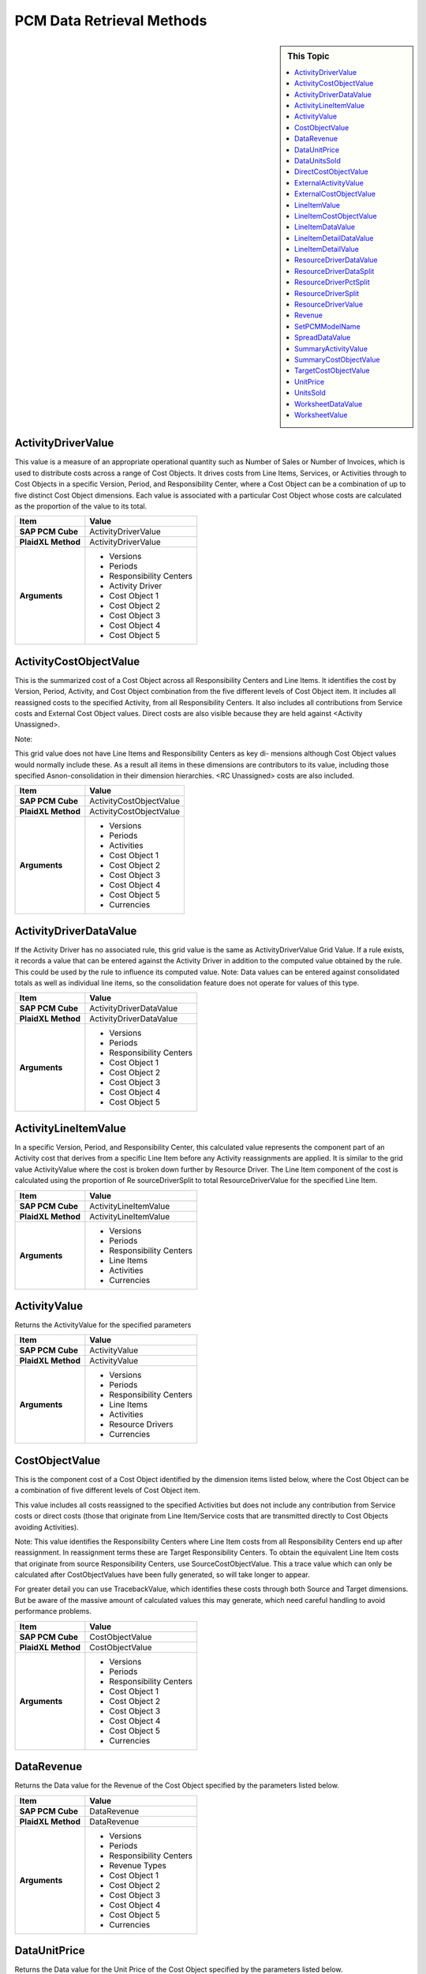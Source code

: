 .. sectionauthor:: Genova Morel <genova.morel@tartansolutions.com>
.. sectionauthor:: Paul Morel <paul.morel@tartansolutions.com>

PCM Data Retrieval Methods
============================

.. sidebar:: This Topic

   .. contents::
      :local:


ActivityDriverValue
--------------------

This value is a measure of an appropriate operational quantity such as Number
of Sales or Number of Invoices, which is used to distribute costs across a range
of Cost Objects. It drives costs from Line Items, Services, or Activities through to
Cost Objects in a specific Version, Period, and Responsibility Center, where a
Cost Object can be a combination of up to five distinct Cost Object dimensions.
Each value is associated with a particular Cost Object whose costs are calculated
as the proportion of the value to its total.


+---------------------+-------------------------------+
| Item                | Value                         |
+=====================+===============================+
| **SAP PCM Cube**    | ActivityDriverValue           |
+---------------------+-------------------------------+
| **PlaidXL Method**  | ActivityDriverValue           |
+---------------------+-------------------------------+
| **Arguments**       | - Versions                    |
|                     | - Periods                     |
|                     | - Responsibility Centers      |
|                     | - Activity Driver             |
|                     | - Cost Object 1               |
|                     | - Cost Object 2               |
|                     | - Cost Object 3               |
|                     | - Cost Object 4               |
|                     | - Cost Object 5               |
+---------------------+-------------------------------+


ActivityCostObjectValue
-------------------------

This is the summarized cost of a Cost Object across all Responsibility Centers and Line Items. It identifies the cost by Version, Period, Activity, and Cost Object combination from the five different levels of Cost Object item. It includes all reassigned costs to the specified Activity, from all Responsibility Centers. It also includes all contributions from Service costs and External Cost Object values. Direct costs are also visible because they are held against <Activity Unassigned>.

Note:

This grid value does not have Line Items and Responsibility Centers as key di-
mensions although Cost Object values would normally include these. As a result all items in these dimensions are contributors to its value, including those specified Asnon-consolidation in their dimension hierarchies. <RC Unassigned> costs are also included.


+---------------------+-------------------------------+
| Item                | Value                         |
+=====================+===============================+
| **SAP PCM Cube**    | ActivityCostObjectValue       |
+---------------------+-------------------------------+
| **PlaidXL Method**  | ActivityCostObjectValue       |
+---------------------+-------------------------------+
| **Arguments**       | - Versions                    |
|                     | - Periods                     |
|                     | - Activities                  |
|                     | - Cost Object 1               |
|                     | - Cost Object 2               |
|                     | - Cost Object 3               |
|                     | - Cost Object 4               |
|                     | - Cost Object 5               |
|                     | - Currencies                  |
+---------------------+-------------------------------+


ActivityDriverDataValue
-------------------------

If the Activity Driver has no associated rule, this grid value is the same as ActivityDriverValue Grid Value. If a rule exists, it records a value that can be entered against the Activity Driver in addition to the computed value obtained by the rule. This could be used by the rule to influence its computed value. Note: Data values can be entered against consolidated totals as well as individual line items, so the consolidation feature does not operate for values of this type.


+---------------------+-------------------------------+
| Item                | Value                         |
+=====================+===============================+
| **SAP PCM Cube**    | ActivityDriverDataValue       |
+---------------------+-------------------------------+
| **PlaidXL Method**  | ActivityDriverDataValue       |
+---------------------+-------------------------------+
| **Arguments**       | - Versions                    |
|                     | - Periods                     |
|                     | - Responsibility Centers      |
|                     | - Cost Object 1               |
|                     | - Cost Object 2               |
|                     | - Cost Object 3               |
|                     | - Cost Object 4               |
|                     | - Cost Object 5               |
+---------------------+-------------------------------+


ActivityLineItemValue
-------------------------
In a specific Version, Period, and Responsibility Center, this calculated value represents the component part of an Activity cost that derives from a specific Line Item before any Activity reassignments are applied. It is similar to the grid value ActivityValue where the cost is broken down further by Resource Driver. The Line Item component of the cost is calculated using the proportion of Re sourceDriverSplit to total ResourceDriverValue for the specified Line Item.

+---------------------+-------------------------------+
| Item                | Value                         |
+=====================+===============================+
| **SAP PCM Cube**    | ActivityLineItemValue         |
+---------------------+-------------------------------+
| **PlaidXL Method**  | ActivityLineItemValue         |
+---------------------+-------------------------------+
| **Arguments**       | - Versions                    |
|                     | - Periods                     |
|                     | - Responsibility Centers      |
|                     | - Line Items                  |
|                     | - Activities                  |
|                     | - Currencies                  |
+---------------------+-------------------------------+


ActivityValue
-------------------------

Returns the ActivityValue for the specified parameters


+---------------------+-------------------------------+
| Item                | Value                         |
+=====================+===============================+
| **SAP PCM Cube**    | ActivityValue                 |
+---------------------+-------------------------------+
| **PlaidXL Method**  | ActivityValue                 |
+---------------------+-------------------------------+
| **Arguments**       | - Versions                    |
|                     | - Periods                     |
|                     | - Responsibility Centers      |
|                     | - Line Items                  |
|                     | - Activities                  |
|                     | - Resource Drivers            |
|                     | - Currencies                  |
+---------------------+-------------------------------+


CostObjectValue
-------------------------

This is the component cost of a Cost Object identified by the dimension items listed below, where the Cost Object can be a combination of five different levels of Cost Object item. 

This value includes all costs reassigned to the specified Activities but does not include any contribution from Service costs or direct costs (those that originate from Line Item/Service costs that are transmitted directly to Cost Objects avoiding Activities). 

Note: 
This value identifies the Responsibility Centers where Line Item costs from all Responsibility Centers end up after reassignment. In reassignment terms these are Target Responsibility Centers. To obtain the equivalent Line Item costs that originate from source Responsibility Centers, use SourceCostObjectValue. This a trace value which can only be calculated after CostObjectValues have been fully generated, so will take longer to appear. 

For greater detail you can use TracebackValue, which identifies these costs through both Source and Target dimensions. But be aware of the massive amount of calculated values this may generate, which need careful handling to avoid performance problems.

+---------------------+-------------------------------+
| Item                | Value                         |
+=====================+===============================+
| **SAP PCM Cube**    | CostObjectValue               |
+---------------------+-------------------------------+
| **PlaidXL Method**  | CostObjectValue               |
+---------------------+-------------------------------+
| **Arguments**       | - Versions                    |
|                     | - Periods                     |
|                     | - Responsibility Centers      |
|                     | - Cost Object 1               |
|                     | - Cost Object 2               |
|                     | - Cost Object 3               |
|                     | - Cost Object 4               |
|                     | - Cost Object 5               |
|                     | - Currencies                  |
+---------------------+-------------------------------+


DataRevenue
-------------------------

Returns the Data value for the Revenue of the Cost Object specified by the parameters listed below.

+---------------------+-------------------------------+
| Item                | Value                         |
+=====================+===============================+
| **SAP PCM Cube**    | DataRevenue                   |
+---------------------+-------------------------------+
| **PlaidXL Method**  | DataRevenue                   |
+---------------------+-------------------------------+
| **Arguments**       | - Versions                    |
|                     | - Periods                     |
|                     | - Responsibility Centers      |
|                     | - Revenue Types               |
|                     | - Cost Object 1               |
|                     | - Cost Object 2               |
|                     | - Cost Object 3               |
|                     | - Cost Object 4               |
|                     | - Cost Object 5               |
|                     | - Currencies                  |
+---------------------+-------------------------------+


DataUnitPrice
-------------------------

Returns the Data value for the Unit Price of the Cost Object specified by the parameters listed below.


+---------------------+-------------------------------+
| Item                | Value                         |
+=====================+===============================+
| **SAP PCM Cube**    | DataUnitPrice                 |
+---------------------+-------------------------------+
| **PlaidXL Method**  | DataUnitPrice                 |
+---------------------+-------------------------------+
| **Arguments**       | - Versions                    |
|                     | - Periods                     |
|                     | - Responsibility Centers      |
|                     | - Cost Object 1               |
|                     | - Cost Object 2               |
|                     | - Cost Object 3               |
|                     | - Cost Object 4               |
|                     | - Cost Object 5               |
|                     | - Currencies                  |
+---------------------+-------------------------------+


DataUnitsSold
-------------------------

Returns the Data value for the Units Sold of the Cost Object specified by the parameters listed below.

+---------------------+-------------------------------+
| Item                | Value                         |
+=====================+===============================+
| **SAP PCM Cube**    | DataUnitPrice                 |
+---------------------+-------------------------------+
| **PlaidXL Method**  | DataUnitPrice                 |
+---------------------+-------------------------------+
| **Arguments**       | - Versions                    |
|                     | - Periods                     |
|                     | - Responsibility Centers      |
|                     | - Revenue Types               |
|                     | - Cost Object 1               |
|                     | - Cost Object 2               |
|                     | - Cost Object 3               |
|                     | - Cost Object 4               |
|                     | - Cost Object 5               |
+---------------------+-------------------------------+


DirectCostObjectValue
-------------------------

This is the component cost of a Cost Object that derives from specific Cost Object Type Line Items, where the Cost Object can be a combination of five different levels of Cost Object item. The Line Item must have been defined as Cost Object Type Line Item in the Line Items dimension screen. This means its costs avoid being distributed across Activities and are directly assigned to Cost Objects. 

Note: 
This value does not include any contribution from Service costs or direct Service costs.

+---------------------+-------------------------------+
| Item                | Value                         |
+=====================+===============================+
| **SAP PCM Cube**    | DirectCostObjectValue         |
+---------------------+-------------------------------+
| **PlaidXL Method**  | DirectCostObjectValue         |
+---------------------+-------------------------------+
| **Arguments**       | - Versions                    |
|                     | - Periods                     |
|                     | - Responsibility Centers      |
|                     | - Line Items                  |
|                     | - Cost Object 1               |
|                     | - Cost Object 2               |
|                     | - Cost Object 3               |
|                     | - Cost Object 4               |
|                     | - Cost Object 5               |
|                     | - Currencies                  |
+---------------------+-------------------------------+



ExternalActivityValue
-------------------------

Returns the basic value of the external costs associated with specific Activity LineItemValues.


+---------------------+-------------------------------+
| Item                | Value                         |
+=====================+===============================+
| **SAP PCM Cube**    | ExternalActivityValue         |
+---------------------+-------------------------------+
| **PlaidXL Method**  | ExternalActivityValue         |
+---------------------+-------------------------------+
| **Arguments**       | - Versions                    |
|                     | - Periods                     |
|                     | - Responsibility Centers      |
|                     | - Line Items                  |
|                     | - Activities                  |
|                     | - Resource Drivers            |
|                     | - Currencies                  |
+---------------------+-------------------------------+


ExternalCostObjectValue
-------------------------

Returns the basic value of the external costs associated with specific CostOb jectValues. 

Note: 
CostObjectValues are not calculated On Demand due to the large number of Cost Object combinations in a model. They are either calculated automatically by the Calculation Engine or by command using the CalculateSlice function. As a result when using this function you should consider making use of the function: RestrictCombinationCostObjectValue. 

This allows you to limit the number of combinations to those that have a value within a specific range.


+---------------------+-------------------------------+
| Item                | Value                         |
+=====================+===============================+
| **SAP PCM Cube**    | ExternalCostObjectValue       |
+---------------------+-------------------------------+
| **PlaidXL Method**  | ExternalCostObjectValue       |
+---------------------+-------------------------------+
| **Arguments**       | - Versions                    |
|                     | - Periods                     |
|                     | - Responsibility Centers      |
|                     | - Line Items                  |
|                     | - Activities                  |
|                     | - Cost Object 1               |
|                     | - Cost Object 2               |
|                     | - Cost Object 3               |
|                     | - Cost Object 4               |
|                     | - Cost Object 5               |
|                     | - Currencies                  |
+---------------------+-------------------------------+


LineItemValue
-------------------------

This function is not available for Objectives and Metrics type models. Returns the Line Item value for the specified parameters.


+---------------------+-------------------------------+
| Item                | Value                         |
+=====================+===============================+
| **SAP PCM Cube**    | LineItemValue                 |
+---------------------+-------------------------------+
| **PlaidXL Method**  | LineItemValue                 |
+---------------------+-------------------------------+
| **Arguments**       | - Versions                    |
|                     | - Periods                     |
|                     | - Responsibility Centers      |
|                     | - Line Items                  |
|                     | - Currencies                  |
+---------------------+-------------------------------+


LineItemCostObjectValue
-------------------------

Returns the LineItemCostObjectValue for the specified parameters. 

Note: 
CostObjectValues are not calculated On Demand due to the large number of Cost Object combinations in a model. They are either calculated automatically by the Calculation Engine or by command using the CalculateSlice function. As a result when using this function you should consider making use of the functions: 

• IsCostObjectCalculated 
• RestrictCombinationCostObjectValue 

The first allows you to find out if the value you want has been calculated yet and the other allows you to limit the number of combinations to those that have a non zero value in specific Versions and Periods.

+---------------------+-------------------------------+
| Item                | Value                         |
+=====================+===============================+
| **SAP PCM Cube**    | LineItemCostObjectValue       |
+---------------------+-------------------------------+
| **PlaidXL Method**  | LineItemCostObjectValue       |
+---------------------+-------------------------------+
| **Arguments**       | - Versions                    |
|                     | - Periods                     |
|                     | - Responsibility Centers      |
|                     | - Cost Object 1               |
|                     | - Cost Object 2               |
|                     | - Cost Object 3               |
|                     | - Cost Object 4               |
|                     | - Cost Object 5               | 
|                     | - Currencies                  |
+---------------------+-------------------------------+



LineItemDataValue
-------------------------

This function is not available for Objectives and Metrics type models. Returns the Data value for the Line Item specified by the dimension items listed below.

+---------------------+-------------------------------+
| Item                | Value                         |
+=====================+===============================+
| **SAP PCM Cube**    | LineItemDataValue             |
+---------------------+-------------------------------+
| **PlaidXL Method**  | LineItemDataValue             |
+---------------------+-------------------------------+
| **Arguments**       | - Versions                    |
|                     | - Periods                     |
|                     | - Responsibility Centers      |
|                     | - Line Items                  | 
|                     | - Currencies                  |
+---------------------+-------------------------------+


LineItemDetailDataValue
-------------------------

This function is not available for Objectives and Metrics type models. Returns the Data value for the Line Item Detail item specified by the dimension items listed below. TheLineItem Detail Datavalueisalways referenced through an associated Line Item.

+---------------------+-------------------------------+
| Item                | Value                         |
+=====================+===============================+
| **SAP PCM Cube**    | LineItemDetailDataValue       |
+---------------------+-------------------------------+
| **PlaidXL Method**  | LineItemDetailDataValue       |
+---------------------+-------------------------------+
| **Arguments**       | - Versions                    |
|                     | - Periods                     |
|                     | - Responsibility Centers      |
|                     | - Line Items                  |
|                     | - Line Item Details           | 
|                     | - Currencies                  |
+---------------------+-------------------------------+


LineItemDetailValue
-------------------------

This function is not available for Objectives and Metrics type models. Returns the non-currency Line Item Detail value for the specified dimension items listed below. The Line Item Detail value is always referenced through an associated Line Item.

+---------------------+-------------------------------+
| Item                | Value                         |
+=====================+===============================+
| **SAP PCM Cube**    | LineItemDetailValue           |
+---------------------+-------------------------------+
| **PlaidXL Method**  | LineItemDetailValue           |
+---------------------+-------------------------------+
| **Arguments**       | - Versions                    |
|                     | - Periods                     |
|                     | - Responsibility Centers      |
|                     | - Line Items                  |
|                     | - Line Item Details           | 
|                     | - Currencies                  |
+---------------------+-------------------------------+


ResourceDriverDataValue
-------------------------

Returns the Data value for the Resource Driver specified by the parameters listed below.

+---------------------+-------------------------------+
| Item                | Value                         |
+=====================+===============================+
| **SAP PCM Cube**    | ResourceDriverDataValue       |
+---------------------+-------------------------------+
| **PlaidXL Method**  | ResourceDriverDataValue       |
+---------------------+-------------------------------+
| **Arguments**       | - Versions                    |
|                     | - Periods                     |
|                     | - Responsibility Centers      |
|                     | - Resource Drivers            |
+---------------------+-------------------------------+


ResourceDriverDataSplit
-------------------------

Returns the Data value for the “Resource Driver Split” specified by the parameters listed below.

+---------------------+-------------------------------+
| Item                | Value                         |
+=====================+===============================+
| **SAP PCM Cube**    | ResourceDriverDataSplit       |
+---------------------+-------------------------------+
| **PlaidXL Method**  | ResourceDriverDataSplit       |
+---------------------+-------------------------------+
| **Arguments**       | - Versions                    |
|                     | - Periods                     |
|                     | - Responsibility Centers      |
|                     | - Resource Drivers            |         
|                     | - Activities                  |
+---------------------+-------------------------------+


ResourceDriverPctSplit
-------------------------

Returns the Resource Driver Split by percentage (range 0-100) for the specified parameters.

+---------------------+-------------------------------+
| Item                | Value                         |
+=====================+===============================+
| **SAP PCM Cube**    | ResourceDriverPctSplit        |
+---------------------+-------------------------------+
| **PlaidXL Method**  | ResourceDriverPctSplit        |
+---------------------+-------------------------------+
| **Arguments**       | - Versions                    |
|                     | - Periods                     |
|                     | - Responsibility Centers      |
|                     | - Resource Drivers            |         
|                     | - Activities                  |
+---------------------+-------------------------------+


ResourceDriverSplit
-------------------------

Returns the ResourceDriverSplit value for the specified parameters.

+---------------------+-------------------------------+
| Item                | Value                         |
+=====================+===============================+
| **SAP PCM Cube**    | ResourceDriverSplit           |
+---------------------+-------------------------------+
| **PlaidXL Method**  | ResourceDriverSplit           |
+---------------------+-------------------------------+
| **Arguments**       | - Versions                    |
|                     | - Periods                     |
|                     | - Responsibility Centers      |
|                     | - Resource Drivers            |         
|                     | - Activities                  |
+---------------------+-------------------------------+


ResourceDriverValue
-------------------------

Returns the ResourceDriverValue for the specified parameters.

+---------------------+-------------------------------+
| Item                | Value                         |
+=====================+===============================+
| **SAP PCM Cube**    | ResourceDriverValue           |
+---------------------+-------------------------------+
| **PlaidXL Method**  | ResourceDriverValue           |
+---------------------+-------------------------------+
| **Arguments**       | - Versions                    |
|                     | - Periods                     |
|                     | - Responsibility Centers      |
|                     | - Resource Drivers            |         
+---------------------+-------------------------------+

Revenue
-------------------------

Returns the Revenue for the specified parameters. 

Note: 
CostObjectValues are not calculated On Demand due to the large number of Cost Object combinations in a model. They are either calculated automatically by the Calculation Engine or by command using the CalculateSlice function. As a result when using this function you could consider making use of the function: 

• RestrictCombinationDataRevenue 

This allows you to limit the number of combinations to those that have had a Revenue value entered against them.

+---------------------+-------------------------------+
| Item                | Value                         |
+=====================+===============================+
| **SAP PCM Cube**    | Revenue                       |
+---------------------+-------------------------------+
| **PlaidXL Method**  | Revenue                       |
+---------------------+-------------------------------+
| **Arguments**       | - Versions                    |
|                     | - Periods                     |
|                     | - Responsibility Centers      |
|                     | - Revenue Types               |
|                     | - Cost Object 1               |
|                     | - Cost Object 2               |
|                     | - Cost Object 3               |
|                     | - Cost Object 4               |
|                     | - Cost Object 5               |
|                     | - Currencies                  |         
+---------------------+-------------------------------+


SetPCMModelName
-------------------------

Closes the current open PCM model and open a new one. Notice, you can use one SetPCMModelName per tab. 

This function is primary used for What-If analysis. A user can set multiple tabs connecting to multiple models and check for variances.

This view shows the function opening the “International_Motors” before retrieving data.



SpreadDataValue
-------------------------

This function is not available to Objectives and Metrics models. Returns the Data value for the Spread specified by the dimensions listed below. Although the Spread dimension was designed to contain values that are to be calculated across time, in fact this dimension can contain any calculated or input values that only need to be dimensioned by Version and Period, thus making it ideal for producing fast calculations.

+---------------------+-------------------------------+
| Item                | Value                         |
+=====================+===============================+
| **SAP PCM Cube**    | SpreadDataValue               |
+---------------------+-------------------------------+
| **PlaidXL Method**  | SpreadDataValue               |
+---------------------+-------------------------------+
| **Arguments**       | - Versions                    |
|                     | - Periods                     |
|                     | - Spreads                     |         
+---------------------+-------------------------------+


SummaryActivityValue
-------------------------

Returns the variable part of all Line Items that contribute to the Activities specified by the parameters listed below.

+---------------------+-------------------------------+
| Item                | Value                         |
+=====================+===============================+
| **SAP PCM Cube**    | SummaryActivityValue          |
+---------------------+-------------------------------+
| **PlaidXL Method**  | SummaryActivityValue          |
+---------------------+-------------------------------+
| **Arguments**       | - Versions                    |
|                     | - Periods                     |
|                     | - Responsibility Centers      |
|                     | - Activities                  |
|                     | - Currencies                  | 
+---------------------+-------------------------------+


SummaryCostObjectValue
-------------------------

Returns the SummaryCostObjectValue for the specified parameters. 

Note: 
CostObjectValues are not calculated On Demand due to the large number of Cost Object combinations in a model. They are either calculated automatically by the Calculation Engine or by command using the CalculateSlice function. As a result when using this function you should consider making use of the functions: 

• IsCostObjectCalculated 
• RestrictCombinationCostObjectValue

The first allows you to find out if the value you want has been calculated yet and the other allows you to limit the number of combinations to those that have a nonzero value in specific Versions and Periods.


+---------------------+-------------------------------+
| Item                | Value                         |
+=====================+===============================+
| **SAP PCM Cube**    | SummaryCostObjectValue        |
+---------------------+-------------------------------+
| **PlaidXL Method**  | SummaryCostObjectValue        |
+---------------------+-------------------------------+
| **Arguments**       | - Versions                    |
|                     | - Periods                     |
|                     | - Responsibility Centers      |
|                     | - Cost Object 1               |
|                     | - Cost Object 2               |
|                     | - Cost Object 3               |
|                     | - Cost Object 4               |
|                     | - Cost Object 5               |
|                     | - Currencies                  |         
+---------------------+-------------------------------+


TargetCostObjectValue
-------------------------

Returns the TargetCostObjectValue for the specified parameters. 

Note: 
CostObjectValues are not calculated On Demand due to the large number of Cost Object combinations in a model. They are either calculated automatically by the Calculation Engine or by command using the CalculateSlice function. As a result when using this function you should consider making use of the functions: 

• IsCostObjectCalculated 
• RestrictCombinationCostObjectValue 

The first allows you to find out if the value you want has been calculated yet and the other allows you to limit the number of combinations to those that have a nonzero value in specific Versions and Periods.

+---------------------+-------------------------------+
| Item                | Value                         |
+=====================+===============================+
| **SAP PCM Cube**    | TargetCostObjectValue         |
+---------------------+-------------------------------+
| **PlaidXL Method**  | TargetCostObjectValue         |
+---------------------+-------------------------------+
| **Arguments**       | - Versions                    |
|                     | - Periods                     |
|                     | - Responsibility Centers      |
|                     | - Activity                    |
|                     | - Target Resp Centers         | 
|                     | - Target Activity             |
|                     | - Cost Object 1               |
|                     | - Cost Object 2               |
|                     | - Cost Object 3               |
|                     | - Cost Object 4               |
|                     | - Cost Object 5               |
|                     | - Currencies                  |         
+---------------------+-------------------------------+



UnitPrice
-------------------------

Returns the Unit Price for the specified parameters.

+---------------------+-------------------------------+
| Item                | Value                         |
+=====================+===============================+
| **SAP PCM Cube**    | UnitPrice                     |
+---------------------+-------------------------------+
| **PlaidXL Method**  | UnitPrice                     |
+---------------------+-------------------------------+
| **Arguments**       | - Versions                    |
|                     | - Periods                     |
|                     | - Responsibility Centers      |
|                     | - Revenue Types               |
|                     | - Cost Object 1               |
|                     | - Cost Object 2               |
|                     | - Cost Object 3               |
|                     | - Cost Object 4               |
|                     | - Cost Object 5               |
|                     | - Currencies                  |         
+---------------------+-------------------------------+


UnitsSold
-------------------------

Returns the Units Sold for the specified parameters.

+---------------------+-------------------------------+
| Item                | Value                         |
+=====================+===============================+
| **SAP PCM Cube**    | UnitsSold                     |
+---------------------+-------------------------------+
| **PlaidXL Method**  | UnitsSold                     |
+---------------------+-------------------------------+
| **Arguments**       | - Versions                    |
|                     | - Periods                     |
|                     | - Responsibility Centers      |
|                     | - Revenue Types               |
|                     | - Cost Object 1               |
|                     | - Cost Object 2               |
|                     | - Cost Object 3               |
|                     | - Cost Object 4               |
|                     | - Cost Object 5               |
+---------------------+-------------------------------+


WorksheetDataValue
-------------------------

Returns the Data value of the specified Work Sheet. Work Sheet values are paired due to the inter-relationship between Work Sheets. A Work Sheets 1 value must haveanassociated Work Sheets2valuespecified,and conversely a Work Sheets 2 value must have a Work Sheets 1 value specified.

+---------------------+-------------------------------+
| Item                | Value                         |
+=====================+===============================+
| **SAP PCM Cube**    | WorksheetDataValue            |
+---------------------+-------------------------------+
| **PlaidXL Method**  | WorksheetDataValue            |
+---------------------+-------------------------------+
| **Arguments**       | - Versions                    |
|                     | - Periods                     |
|                     | - Responsibility Centers      |
|                     | - Work Sheets 1               |
|                     | - Work Sheets 2               |
+---------------------+-------------------------------+


WorksheetValue
-------------------------

This function is not available to Objectives and Metrics models. Returns the value of the specified Work Sheet. Worksheet valuesarepairedduetotheinter-relation between Work Sheets. A Work Sheets 1 value must have an associated Work Sheets 2 value specified, and conversely a Work Sheets 2 value must have a Work Sheets 1 value specified.


+---------------------+-------------------------------+
| Item                | Value                         |
+=====================+===============================+
| **SAP PCM Cube**    | WorksheetValue                |
+---------------------+-------------------------------+
| **PlaidXL Method**  | WorksheetValue                |
+---------------------+-------------------------------+
| **Arguments**       | - Versions                    |
|                     | - Periods                     |
|                     | - Responsibility Centers      |
|                     | - Work Sheets 1               |
|                     | - Work Sheets 2               |
+---------------------+-------------------------------+



